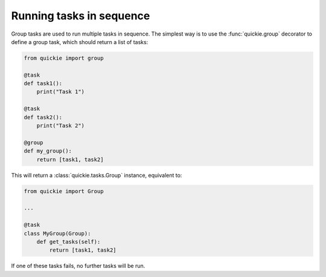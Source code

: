 Running tasks in sequence
=========================

Group tasks are used to run multiple tasks in sequence.
The simplest way is to use the :func:`quickie.group` decorator to define a group task, which should return a list of tasks:

.. code-block:: python

    from quickie import group

    @task
    def task1():
        print("Task 1")

    @task
    def task2():
        print("Task 2")

    @group
    def my_group():
        return [task1, task2]


This will return a :class:`quickie.tasks.Group` instance, equivalent to:

.. code-block:: python

    from quickie import Group

    ...

    @task
    class MyGroup(Group):
        def get_tasks(self):
            return [task1, task2]

If one of these tasks fails, no further tasks will be run.
